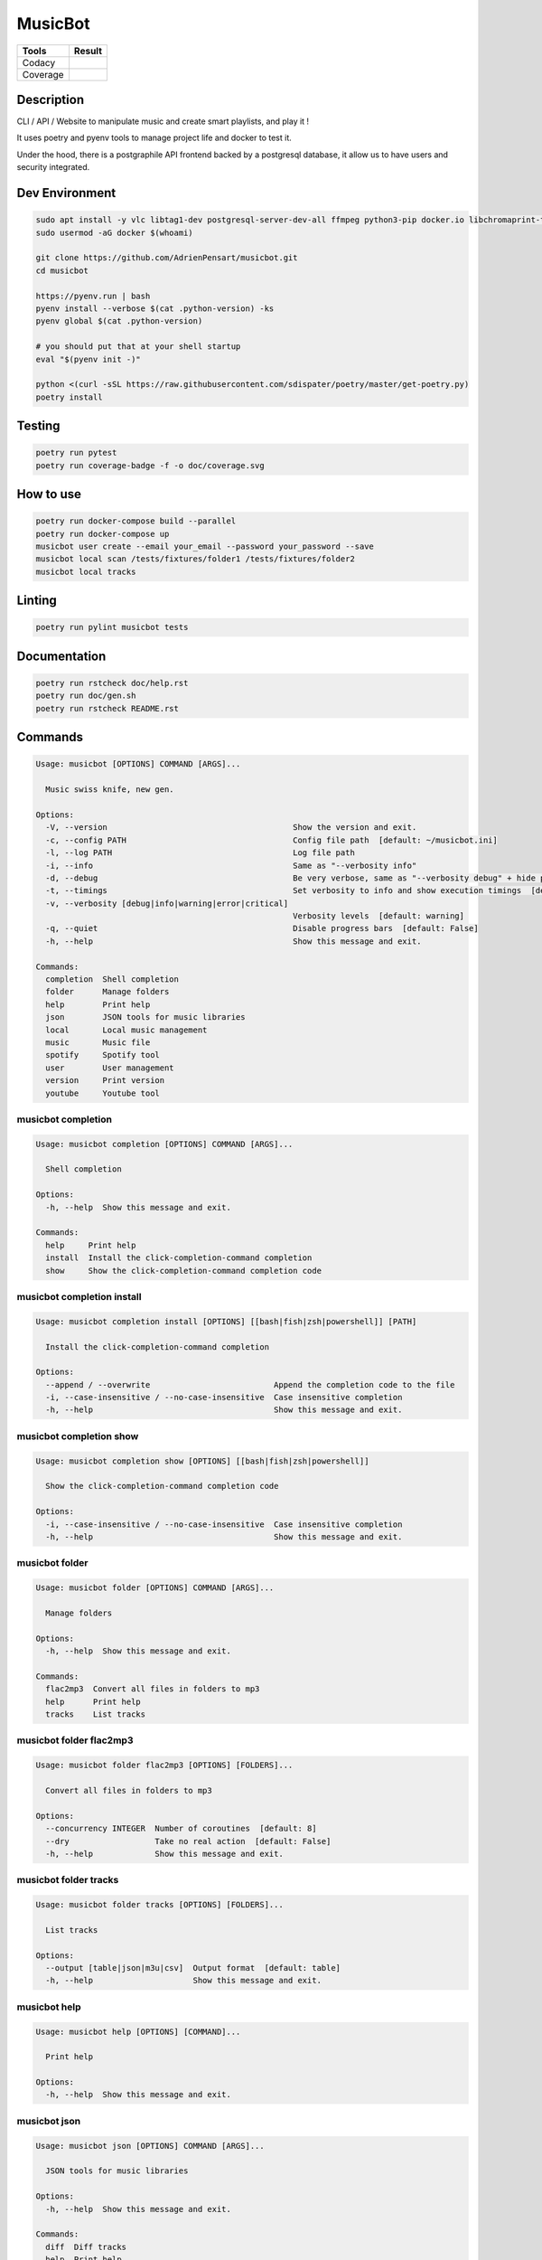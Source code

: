 ========
MusicBot
========
+---------------+-----------------+
|     Tools     |      Result     |
+===============+=================+
|     Codacy    |    |codacy|     |
+---------------+-----------------+
|     Coverage  |   |coverage|    |
+---------------+-----------------+

.. |codacy| image:: https://api.codacy.com/project/badge/Grade/621acf3309b24c538c40824f9af467de
   :target: https://www.codacy.com/app/AdrienPensart/musicbot?utm_source=github.com&amp;utm_medium=referral&amp;utm_content=AdrienPensart/musicbot&amp;utm_campaign=Badge_Grade
   :alt: Codacy badge
.. |coverage| image:: https://github.com/AdrienPensart/musicbot/blob/master/doc/coverage.svg
   :alt: Coverage badge

Description
-----------
CLI / API / Website to manipulate music and create smart playlists, and play it !

It uses poetry and pyenv tools to manage project life and docker to test it.

Under the hood, there is a postgraphile API frontend backed by a postgresql database, it allow us
to have users and security integrated.

Dev Environment
---------------

.. code-block:: bash

  sudo apt install -y vlc libtag1-dev postgresql-server-dev-all ffmpeg python3-pip docker.io libchromaprint-tools libbz2-dev libsqlite3-dev llvm libncurses5-dev libncursesw5-dev tk-dev liblzma-dev libssl-dev libreadline-dev
  sudo usermod -aG docker $(whoami)

  git clone https://github.com/AdrienPensart/musicbot.git
  cd musicbot

  https://pyenv.run | bash
  pyenv install --verbose $(cat .python-version) -ks
  pyenv global $(cat .python-version)

  # you should put that at your shell startup
  eval "$(pyenv init -)"

  python <(curl -sSL https://raw.githubusercontent.com/sdispater/poetry/master/get-poetry.py)
  poetry install

Testing
------------

.. code-block:: bash

  poetry run pytest
  poetry run coverage-badge -f -o doc/coverage.svg

How to use
------------

.. code-block:: bash

  poetry run docker-compose build --parallel
  poetry run docker-compose up
  musicbot user create --email your_email --password your_password --save
  musicbot local scan /tests/fixtures/folder1 /tests/fixtures/folder2
  musicbot local tracks

Linting
------------

.. code-block:: bash

  poetry run pylint musicbot tests

Documentation
-------------

.. code-block:: bash

  poetry run rstcheck doc/help.rst
  poetry run doc/gen.sh
  poetry run rstcheck README.rst

Commands
--------
.. code-block::

  Usage: musicbot [OPTIONS] COMMAND [ARGS]...
  
    Music swiss knife, new gen.
  
  Options:
    -V, --version                                       Show the version and exit.
    -c, --config PATH                                   Config file path  [default: ~/musicbot.ini]
    -l, --log PATH                                      Log file path
    -i, --info                                          Same as "--verbosity info"
    -d, --debug                                         Be very verbose, same as "--verbosity debug" + hide progress bars  [default: False]
    -t, --timings                                       Set verbosity to info and show execution timings  [default: False]
    -v, --verbosity [debug|info|warning|error|critical]
                                                        Verbosity levels  [default: warning]
    -q, --quiet                                         Disable progress bars  [default: False]
    -h, --help                                          Show this message and exit.
  
  Commands:
    completion  Shell completion
    folder      Manage folders
    help        Print help
    json        JSON tools for music libraries
    local       Local music management
    music       Music file
    spotify     Spotify tool
    user        User management
    version     Print version
    youtube     Youtube tool


musicbot completion
*******************
.. code-block::

  Usage: musicbot completion [OPTIONS] COMMAND [ARGS]...
  
    Shell completion
  
  Options:
    -h, --help  Show this message and exit.
  
  Commands:
    help     Print help
    install  Install the click-completion-command completion
    show     Show the click-completion-command completion code


musicbot completion install
***************************
.. code-block::

  Usage: musicbot completion install [OPTIONS] [[bash|fish|zsh|powershell]] [PATH]
  
    Install the click-completion-command completion
  
  Options:
    --append / --overwrite                          Append the completion code to the file
    -i, --case-insensitive / --no-case-insensitive  Case insensitive completion
    -h, --help                                      Show this message and exit.


musicbot completion show
************************
.. code-block::

  Usage: musicbot completion show [OPTIONS] [[bash|fish|zsh|powershell]]
  
    Show the click-completion-command completion code
  
  Options:
    -i, --case-insensitive / --no-case-insensitive  Case insensitive completion
    -h, --help                                      Show this message and exit.


musicbot folder
***************
.. code-block::

  Usage: musicbot folder [OPTIONS] COMMAND [ARGS]...
  
    Manage folders
  
  Options:
    -h, --help  Show this message and exit.
  
  Commands:
    flac2mp3  Convert all files in folders to mp3
    help      Print help
    tracks    List tracks


musicbot folder flac2mp3
************************
.. code-block::

  Usage: musicbot folder flac2mp3 [OPTIONS] [FOLDERS]...
  
    Convert all files in folders to mp3
  
  Options:
    --concurrency INTEGER  Number of coroutines  [default: 8]
    --dry                  Take no real action  [default: False]
    -h, --help             Show this message and exit.


musicbot folder tracks
**********************
.. code-block::

  Usage: musicbot folder tracks [OPTIONS] [FOLDERS]...
  
    List tracks
  
  Options:
    --output [table|json|m3u|csv]  Output format  [default: table]
    -h, --help                     Show this message and exit.


musicbot help
*************
.. code-block::

  Usage: musicbot help [OPTIONS] [COMMAND]...
  
    Print help
  
  Options:
    -h, --help  Show this message and exit.


musicbot json
*************
.. code-block::

  Usage: musicbot json [OPTIONS] COMMAND [ARGS]...
  
    JSON tools for music libraries
  
  Options:
    -h, --help  Show this message and exit.
  
  Commands:
    diff  Diff tracks
    help  Print help


musicbot json diff
******************
.. code-block::

  Usage: musicbot json diff [OPTIONS] SOURCE DESTINATION
  
    Diff tracks
  
  Options:
    -h, --help  Show this message and exit.


musicbot local
**************
.. code-block::

  Usage: musicbot local [OPTIONS] COMMAND [ARGS]...
  
    Local music management
  
  Options:
    -e, --email TEXT     User email
    -p, --password TEXT  User password
    --graphql TEXT       GraphQL endpoint  [default: http://127.0.0.1:5000/graphql]
    -t, --token TEXT     User token
    -h, --help           Show this message and exit.
  
  Commands:
    artists       List artists
    bests         Generate bests playlists with some rules
    clean         Clean all musics
    consistency   Check music files consistency
    execute       Raw query
    filter        Print a filter
    filters       List filters
    find          Just list music files
    folders       List folders
    help          Print help
    load-filters  Load default filters
    play          Music player
    playlist      Generate a new playlist
    scan          (re)Load musics
    stats         Generate some stats for music collection with filters
    sync          Copy selected musics with filters to destination folder
    watch         Watch files changes in folders


musicbot local artists
**********************
.. code-block::

  Usage: musicbot local artists [OPTIONS]
  
    List artists
  
  Options:
    --output [table|json|m3u|csv]  Output format  [default: table]
    -h, --help                     Show this message and exit.


musicbot local bests
********************
.. code-block::

  Usage: musicbot local bests [OPTIONS] PATH
  
    Generate bests playlists with some rules
  
  Options:
    --dry                   Take no real action  [default: False]
    --name TEXT             Filter name
    --limit INTEGER         Fetch a maximum limit of music
    --youtubes TEXT         Select musics with a youtube link
    --no-youtubes TEXT      Select musics without youtube link
    --spotifys TEXT         Select musics with a spotifys link
    --no-spotifys TEXT      Select musics without spotifys link
    --formats TEXT          Select musics with file format
    --no-formats TEXT       Filter musics without format
    --keywords TEXT         Select musics with keywords
    --no-keywords TEXT      Filter musics without keywords
    --artists TEXT          Select musics with artists
    --no-artists TEXT       Filter musics without artists
    --albums TEXT           Select musics with albums
    --no-albums TEXT        Filter musics without albums
    --titles TEXT           Select musics with titles
    --no-titles TEXT        Filter musics without titless
    --genres TEXT           Select musics with genres
    --no-genres TEXT        Filter musics without genres
    --min-duration INTEGER  Minimum duration filter (hours:minutes:seconds)
    --max-duration INTEGER  Maximum duration filter (hours:minutes:seconds))
    --min-size INTEGER      Minimum file size filter (in bytes)
    --max-size INTEGER      Maximum file size filter (in bytes)
    --min-rating FLOAT      Minimum rating  [default: 0.0]
    --max-rating FLOAT      Maximum rating  [default: 5.0]
    --relative              Generate relatives paths
    --shuffle               Randomize selection
    --prefix TEXT           Append prefix before each path (implies relative)
    --suffix TEXT           Append this suffix to playlist name
    -h, --help              Show this message and exit.


musicbot local clean
********************
.. code-block::

  Usage: musicbot local clean [OPTIONS]
  
    Clean all musics
  
  Options:
    -h, --help  Show this message and exit.


musicbot local consistency
**************************
.. code-block::

  Usage: musicbot local consistency [OPTIONS] [FOLDERS]...
  
    Check music files consistency
  
  Options:
    -h, --help  Show this message and exit.


musicbot local execute
**********************
.. code-block::

  Usage: musicbot local execute [OPTIONS] QUERY
  
    Raw query
  
  Options:
    -h, --help  Show this message and exit.


musicbot local filter
*********************
.. code-block::

  Usage: musicbot local filter [OPTIONS] NAME
  
    Print a filter
  
  Options:
    --output [table|json|m3u|csv]  Output format  [default: table]
    -h, --help                     Show this message and exit.


musicbot local filters
**********************
.. code-block::

  Usage: musicbot local filters [OPTIONS]
  
    List filters
  
  Options:
    --output [table|json|m3u|csv]  Output format  [default: table]
    -h, --help                     Show this message and exit.


musicbot local find
*******************
.. code-block::

  Usage: musicbot local find [OPTIONS] [FOLDERS]...
  
    Just list music files
  
  Options:
    -h, --help  Show this message and exit.


musicbot local folders
**********************
.. code-block::

  Usage: musicbot local folders [OPTIONS]
  
    List folders
  
  Options:
    --output [table|json|m3u|csv]  Output format  [default: table]
    -h, --help                     Show this message and exit.


musicbot local load-filters
***************************
.. code-block::

  Usage: musicbot local load-filters [OPTIONS]
  
    Load default filters
  
  Options:
    -h, --help  Show this message and exit.


musicbot local play
*******************
.. code-block::

  Usage: musicbot local play [OPTIONS]
  
    Music player
  
  Options:
    -e, --email TEXT        User email
    -p, --password TEXT     User password
    --graphql TEXT          GraphQL endpoint  [default: http://127.0.0.1:5000/graphql]
    -t, --token TEXT        User token
    --name TEXT             Filter name
    --limit INTEGER         Fetch a maximum limit of music
    --youtubes TEXT         Select musics with a youtube link
    --no-youtubes TEXT      Select musics without youtube link
    --spotifys TEXT         Select musics with a spotifys link
    --no-spotifys TEXT      Select musics without spotifys link
    --formats TEXT          Select musics with file format
    --no-formats TEXT       Filter musics without format
    --keywords TEXT         Select musics with keywords
    --no-keywords TEXT      Filter musics without keywords
    --artists TEXT          Select musics with artists
    --no-artists TEXT       Filter musics without artists
    --albums TEXT           Select musics with albums
    --no-albums TEXT        Filter musics without albums
    --titles TEXT           Select musics with titles
    --no-titles TEXT        Filter musics without titless
    --genres TEXT           Select musics with genres
    --no-genres TEXT        Filter musics without genres
    --min-duration INTEGER  Minimum duration filter (hours:minutes:seconds)
    --max-duration INTEGER  Maximum duration filter (hours:minutes:seconds))
    --min-size INTEGER      Minimum file size filter (in bytes)
    --max-size INTEGER      Maximum file size filter (in bytes)
    --min-rating FLOAT      Minimum rating  [default: 0.0]
    --max-rating FLOAT      Maximum rating  [default: 5.0]
    --relative              Generate relatives paths
    --shuffle               Randomize selection
    -h, --help              Show this message and exit.


musicbot local playlist
***********************
.. code-block::

  Usage: musicbot local playlist [OPTIONS] [PATH]
  
    Generate a new playlist
  
  Options:
    --dry                          Take no real action  [default: False]
    --name TEXT                    Filter name
    --limit INTEGER                Fetch a maximum limit of music
    --youtubes TEXT                Select musics with a youtube link
    --no-youtubes TEXT             Select musics without youtube link
    --spotifys TEXT                Select musics with a spotifys link
    --no-spotifys TEXT             Select musics without spotifys link
    --formats TEXT                 Select musics with file format
    --no-formats TEXT              Filter musics without format
    --keywords TEXT                Select musics with keywords
    --no-keywords TEXT             Filter musics without keywords
    --artists TEXT                 Select musics with artists
    --no-artists TEXT              Filter musics without artists
    --albums TEXT                  Select musics with albums
    --no-albums TEXT               Filter musics without albums
    --titles TEXT                  Select musics with titles
    --no-titles TEXT               Filter musics without titless
    --genres TEXT                  Select musics with genres
    --no-genres TEXT               Filter musics without genres
    --min-duration INTEGER         Minimum duration filter (hours:minutes:seconds)
    --max-duration INTEGER         Maximum duration filter (hours:minutes:seconds))
    --min-size INTEGER             Minimum file size filter (in bytes)
    --max-size INTEGER             Maximum file size filter (in bytes)
    --min-rating FLOAT             Minimum rating  [default: 0.0]
    --max-rating FLOAT             Maximum rating  [default: 5.0]
    --relative                     Generate relatives paths
    --shuffle                      Randomize selection
    --output [table|json|m3u|csv]  Output format  [default: table]
    -h, --help                     Show this message and exit.


musicbot local scan
*******************
.. code-block::

  Usage: musicbot local scan [OPTIONS] [FOLDERS]...
  
    (re)Load musics
  
  Options:
    -h, --help  Show this message and exit.


musicbot local stats
********************
.. code-block::

  Usage: musicbot local stats [OPTIONS]
  
    Generate some stats for music collection with filters
  
  Options:
    --output [table|json|m3u|csv]  Output format  [default: table]
    --name TEXT                    Filter name
    --limit INTEGER                Fetch a maximum limit of music
    --youtubes TEXT                Select musics with a youtube link
    --no-youtubes TEXT             Select musics without youtube link
    --spotifys TEXT                Select musics with a spotifys link
    --no-spotifys TEXT             Select musics without spotifys link
    --formats TEXT                 Select musics with file format
    --no-formats TEXT              Filter musics without format
    --keywords TEXT                Select musics with keywords
    --no-keywords TEXT             Filter musics without keywords
    --artists TEXT                 Select musics with artists
    --no-artists TEXT              Filter musics without artists
    --albums TEXT                  Select musics with albums
    --no-albums TEXT               Filter musics without albums
    --titles TEXT                  Select musics with titles
    --no-titles TEXT               Filter musics without titless
    --genres TEXT                  Select musics with genres
    --no-genres TEXT               Filter musics without genres
    --min-duration INTEGER         Minimum duration filter (hours:minutes:seconds)
    --max-duration INTEGER         Maximum duration filter (hours:minutes:seconds))
    --min-size INTEGER             Minimum file size filter (in bytes)
    --max-size INTEGER             Maximum file size filter (in bytes)
    --min-rating FLOAT             Minimum rating  [default: 0.0]
    --max-rating FLOAT             Maximum rating  [default: 5.0]
    --relative                     Generate relatives paths
    --shuffle                      Randomize selection
    -h, --help                     Show this message and exit.


musicbot local sync
*******************
.. code-block::

  Usage: musicbot local sync [OPTIONS] DESTINATION
  
    Copy selected musics with filters to destination folder
  
  Options:
    --dry                   Take no real action  [default: False]
    --name TEXT             Filter name
    --limit INTEGER         Fetch a maximum limit of music
    --youtubes TEXT         Select musics with a youtube link
    --no-youtubes TEXT      Select musics without youtube link
    --spotifys TEXT         Select musics with a spotifys link
    --no-spotifys TEXT      Select musics without spotifys link
    --formats TEXT          Select musics with file format
    --no-formats TEXT       Filter musics without format
    --keywords TEXT         Select musics with keywords
    --no-keywords TEXT      Filter musics without keywords
    --artists TEXT          Select musics with artists
    --no-artists TEXT       Filter musics without artists
    --albums TEXT           Select musics with albums
    --no-albums TEXT        Filter musics without albums
    --titles TEXT           Select musics with titles
    --no-titles TEXT        Filter musics without titless
    --genres TEXT           Select musics with genres
    --no-genres TEXT        Filter musics without genres
    --min-duration INTEGER  Minimum duration filter (hours:minutes:seconds)
    --max-duration INTEGER  Maximum duration filter (hours:minutes:seconds))
    --min-size INTEGER      Minimum file size filter (in bytes)
    --max-size INTEGER      Maximum file size filter (in bytes)
    --min-rating FLOAT      Minimum rating  [default: 0.0]
    --max-rating FLOAT      Maximum rating  [default: 5.0]
    --relative              Generate relatives paths
    --shuffle               Randomize selection
    -h, --help              Show this message and exit.


musicbot local watch
********************
.. code-block::

  Usage: musicbot local watch [OPTIONS]
  
    Watch files changes in folders
  
  Options:
    -h, --help  Show this message and exit.


musicbot music
**************
.. code-block::

  Usage: musicbot music [OPTIONS] COMMAND [ARGS]...
  
    Music file
  
  Options:
    -h, --help  Show this message and exit.
  
  Commands:
    fingerprint  Print music fingerprint
    help         Print help


musicbot music fingerprint
**************************
.. code-block::

  Usage: musicbot music fingerprint [OPTIONS] PATH
  
    Print music fingerprint
  
  Options:
    --acoustid-api-key TEXT  AcoustID API Key
    -h, --help               Show this message and exit.


musicbot spotify
****************
.. code-block::

  Usage: musicbot spotify [OPTIONS] COMMAND [ARGS]...
  
    Spotify tool
  
  Options:
    -h, --help  Show this message and exit.
  
  Commands:
    help       Print help
    playlist   Show playlist
    playlists  List playlists
    tracks     Show tracks


musicbot spotify playlist
*************************
.. code-block::

  Usage: musicbot spotify playlist [OPTIONS] NAME
  
    Show playlist
  
  Options:
    --username TEXT       Spotify username
    --client-id TEXT      Spotify client ID
    --client-secret TEXT  Spotify client secret
    --token TEXT          Spotify token
    --cache-path TEXT     Spotify cache dir
    --scopes TEXT         Spotify scopes
    --redirect-uri TEXT   Spotify redirect URI
    -h, --help            Show this message and exit.


musicbot spotify playlists
**************************
.. code-block::

  Usage: musicbot spotify playlists [OPTIONS]
  
    List playlists
  
  Options:
    --username TEXT       Spotify username
    --client-id TEXT      Spotify client ID
    --client-secret TEXT  Spotify client secret
    --token TEXT          Spotify token
    --cache-path TEXT     Spotify cache dir
    --scopes TEXT         Spotify scopes
    --redirect-uri TEXT   Spotify redirect URI
    -h, --help            Show this message and exit.


musicbot spotify tracks
***********************
.. code-block::

  Usage: musicbot spotify tracks [OPTIONS]
  
    Show tracks
  
  Options:
    --username TEXT                Spotify username
    --client-id TEXT               Spotify client ID
    --client-secret TEXT           Spotify client secret
    --token TEXT                   Spotify token
    --cache-path TEXT              Spotify cache dir
    --scopes TEXT                  Spotify scopes
    --redirect-uri TEXT            Spotify redirect URI
    --output [table|json|m3u|csv]  Output format  [default: table]
    -h, --help                     Show this message and exit.


musicbot user
*************
.. code-block::

  Usage: musicbot user [OPTIONS] COMMAND [ARGS]...
  
    User management
  
  Options:
    -h, --help  Show this message and exit.
  
  Commands:
    help                        Print help
    list                        List users (admin)
    login (token)               Authenticate user
    register (add,create,new)   Register a new user
    unregister (delete,remove)  Remove a user


musicbot user list
******************
.. code-block::

  Usage: musicbot user list [OPTIONS]
  
    List users (admin)
  
  Options:
    --output [table|json|m3u|csv]  Output format  [default: table]
    --graphql-admin TEXT           GraphQL endpoint  [default: http://127.0.0.1:5001/graphql]
    -h, --help                     Show this message and exit.


musicbot user login
*******************
.. code-block::

  Usage: musicbot user login [OPTIONS]
  
    Authenticate user
  
  Options:
    -e, --email TEXT     User email
    -p, --password TEXT  User password
    --graphql TEXT       GraphQL endpoint  [default: http://127.0.0.1:5000/graphql]
    -s, --save           Save to config file  [default: False]
    -h, --help           Show this message and exit.


musicbot user register
**********************
.. code-block::

  Usage: musicbot user register [OPTIONS]
  
    Register a new user
  
  Options:
    -e, --email TEXT     User email
    -p, --password TEXT  User password
    --first-name TEXT    User first name
    --last-name TEXT     User last name
    --graphql TEXT       GraphQL endpoint  [default: http://127.0.0.1:5000/graphql]
    -s, --save           Save to config file  [default: False]
    -h, --help           Show this message and exit.


musicbot user unregister
************************
.. code-block::

  Usage: musicbot user unregister [OPTIONS]
  
    Remove a user
  
  Options:
    -e, --email TEXT     User email
    -p, --password TEXT  User password
    --graphql TEXT       GraphQL endpoint  [default: http://127.0.0.1:5000/graphql]
    -t, --token TEXT     User token
    -h, --help           Show this message and exit.


musicbot version
****************
.. code-block::

  Usage: musicbot version [OPTIONS]
  
    Print version
  
    Equivalent : -V
  
  Options:
    -h, --help  Show this message and exit.


musicbot youtube
****************
.. code-block::

  Usage: musicbot youtube [OPTIONS] COMMAND [ARGS]...
  
    Youtube tool
  
  Options:
    -h, --help  Show this message and exit.
  
  Commands:
    download     Download a youtube link with artist and title
    find         Search a youtube link with artist and title
    fingerprint  Fingerprint a youtube video
    help         Print help
    search       Search a youtube link with artist and title


musicbot youtube download
*************************
.. code-block::

  Usage: musicbot youtube download [OPTIONS] ARTIST TITLE
  
    Download a youtube link with artist and title
  
  Options:
    --path TEXT
    -h, --help   Show this message and exit.


musicbot youtube find
*********************
.. code-block::

  Usage: musicbot youtube find [OPTIONS] PATH
  
    Search a youtube link with artist and title
  
  Options:
    --acoustid-api-key TEXT  AcoustID API Key
    -h, --help               Show this message and exit.


musicbot youtube fingerprint
****************************
.. code-block::

  Usage: musicbot youtube fingerprint [OPTIONS] URL
  
    Fingerprint a youtube video
  
  Options:
    --acoustid-api-key TEXT  AcoustID API Key
    -h, --help               Show this message and exit.


musicbot youtube search
***********************
.. code-block::

  Usage: musicbot youtube search [OPTIONS] ARTIST TITLE
  
    Search a youtube link with artist and title
  
  Options:
    -h, --help  Show this message and exit.


